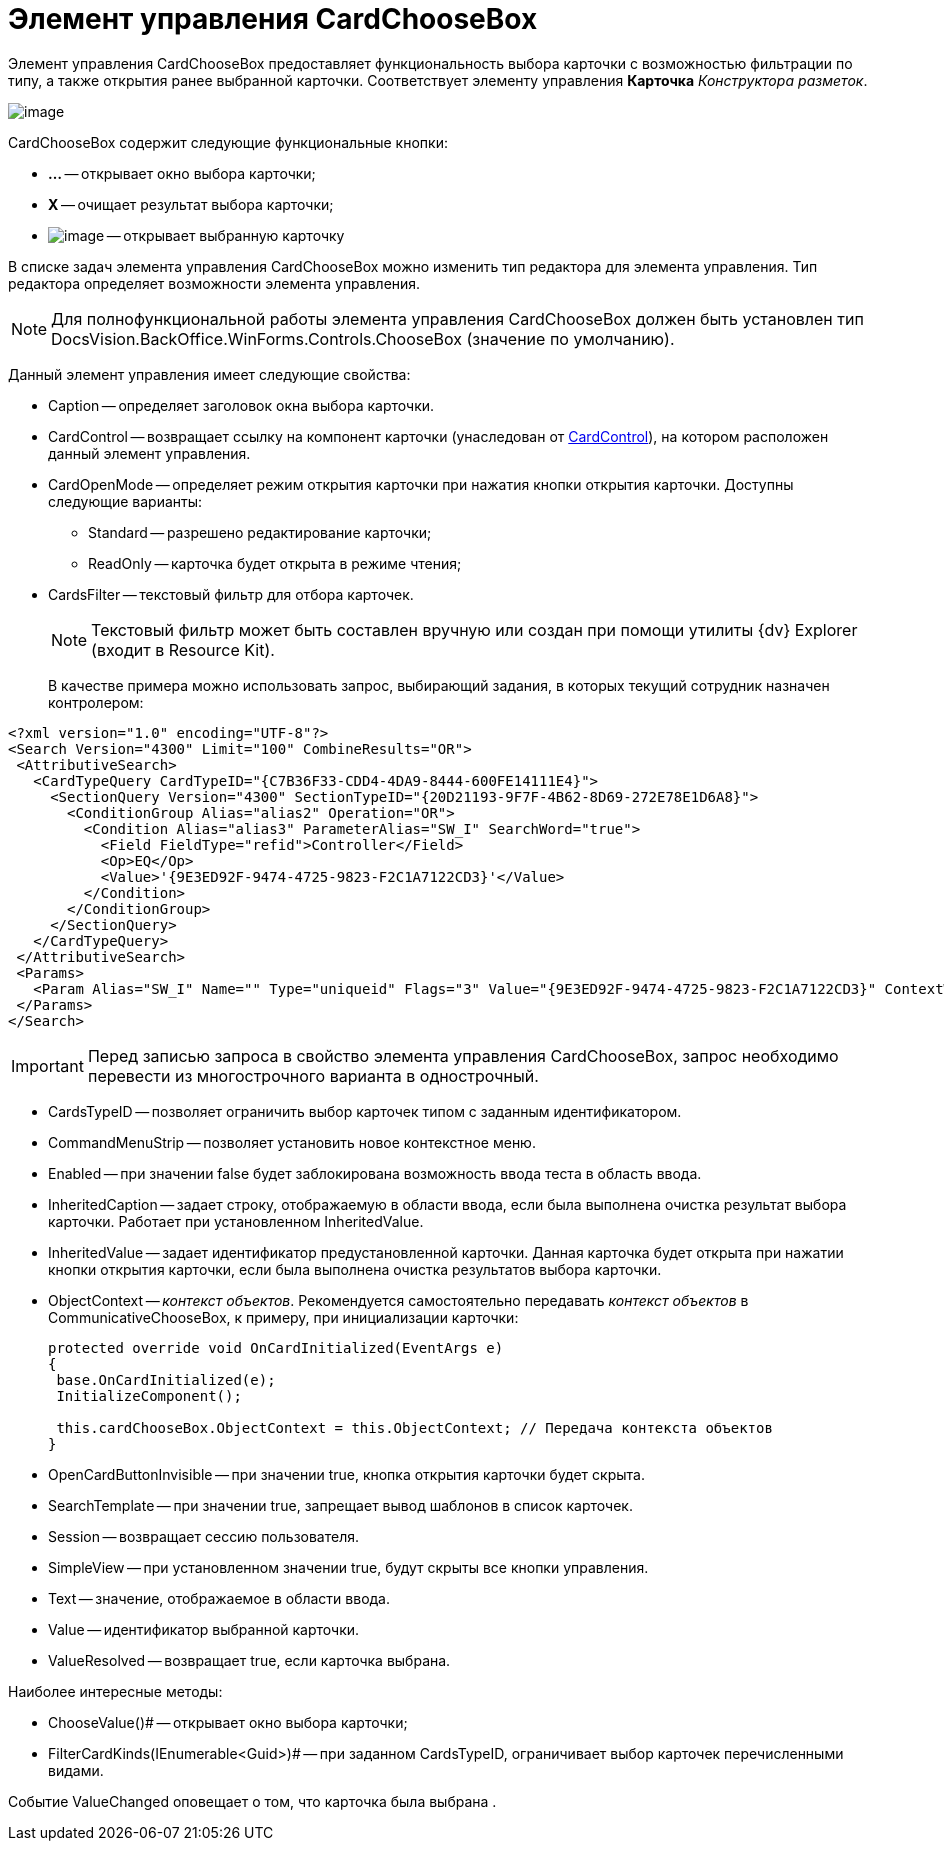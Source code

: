 = Элемент управления CardChooseBox

Элемент управления CardChooseBox предоставляет функциональность выбора карточки с возможностью фильтрации по типу, а также открытия ранее выбранной карточки. Соответствует элементу управления *Карточка* _Конструктора разметок_.

image::dev_card_41.PNG[image]

CardChooseBox содержит следующие функциональные кнопки:

* *...* -- открывает окно выбора карточки;
* *X* -- очищает результат выбора карточки;
* image:dev_card_41_1.PNG[image] -- открывает выбранную карточку

В списке задач элемента управления CardChooseBox можно изменить тип редактора для элемента управления. Тип редактора определяет возможности элемента управления.

[NOTE]
====
Для полнофункциональной работы элемента управления CardChooseBox должен быть установлен тип DocsVision.BackOffice.WinForms.Controls.ChooseBox (значение по умолчанию).
====

Данный элемент управления имеет следующие свойства:

* Caption -- определяет заголовок окна выбора карточки.
* CardControl -- возвращает ссылку на компонент карточки (унаследован от xref:api/DocsVision/Platform/WinForms/CardControl_CL.adoc[CardControl]), на котором расположен данный элемент управления.
* CardOpenMode -- определяет режим открытия карточки при нажатия кнопки открытия карточки. Доступны следующие варианты:
** Standard -- разрешено редактирование карточки;
** ReadOnly -- карточка будет открыта в режиме чтения;
* CardsFilter -- текстовый фильтр для отбора карточек.
+
[NOTE]
====
Текстовый фильтр может быть составлен вручную или создан при помощи утилиты {dv} Explorer (входит в Resource Kit).
====
+
В качестве примера можно использовать запрос, выбирающий задания, в которых текущий сотрудник назначен контролером:

[source,xml]
----
<?xml version="1.0" encoding="UTF-8"?>
<Search Version="4300" Limit="100" CombineResults="OR">
 <AttributiveSearch>
   <CardTypeQuery CardTypeID="{C7B36F33-CDD4-4DA9-8444-600FE14111E4}">
     <SectionQuery Version="4300" SectionTypeID="{20D21193-9F7F-4B62-8D69-272E78E1D6A8}">
       <ConditionGroup Alias="alias2" Operation="OR">
         <Condition Alias="alias3" ParameterAlias="SW_I" SearchWord="true">
           <Field FieldType="refid">Controller</Field>
           <Op>EQ</Op>
           <Value>'{9E3ED92F-9474-4725-9823-F2C1A7122CD3}'</Value>
         </Condition>
       </ConditionGroup>
     </SectionQuery>
   </CardTypeQuery>
 </AttributiveSearch>
 <Params>
   <Param Alias="SW_I" Name="" Type="uniqueid" Flags="3" Value="{9E3ED92F-9474-4725-9823-F2C1A7122CD3}" ContextWord="{48293072-F090-47F5-8A9E-8C041884B6CA}" />
 </Params>
</Search>
----

[IMPORTANT]
====
Перед записью запроса в свойство элемента управления CardChooseBox, запрос необходимо перевести из многострочного варианта в однострочный.
====
* CardsTypeID -- позволяет ограничить выбор карточек типом с заданным идентификатором.
* CommandMenuStrip -- позволяет установить новое контекстное меню.
* Enabled -- при значении false будет заблокирована возможность ввода теста в область ввода.
* InheritedCaption -- задает строку, отображаемую в области ввода, если была выполнена очистка результат выбора карточки. Работает при установленном InheritedValue.
* InheritedValue -- задает идентификатор предустановленной карточки. Данная карточка будет открыта при нажатии кнопки открытия карточки, если была выполнена очистка результатов выбора карточки.
* ObjectContext -- _контекст объектов_. Рекомендуется самостоятельно передавать _контекст объектов_ в CommunicativeChooseBox, к примеру, при инициализации карточки:
+
[source,csharp]
----
protected override void OnCardInitialized(EventArgs e)
{
 base.OnCardInitialized(e);
 InitializeComponent();

 this.cardChooseBox.ObjectContext = this.ObjectContext; // Передача контекста объектов
} 
----
* OpenCardButtonInvisible -- при значении true, кнопка открытия карточки будет скрыта.
* SearchTemplate -- при значении true, запрещает вывод шаблонов в список карточек.
* Session -- возвращает сессию пользователя.
* SimpleView -- при установленном значении true, будут скрыты все кнопки управления.
* Text -- значение, отображаемое в области ввода.
* Value -- идентификатор выбранной карточки.
* ValueResolved -- возвращает true, если карточка выбрана.

Наиболее интересные методы:

* ChooseValue()# -- открывает окно выбора карточки;
* FilterCardKinds(IEnumerable<Guid>)# -- при заданном CardsTypeID, ограничивает выбор карточек перечисленными видами.

Событие ValueChanged оповещает о том, что карточка была выбрана .

